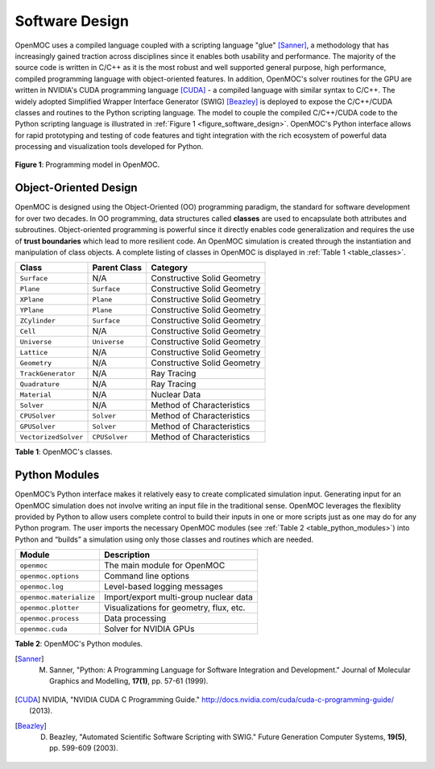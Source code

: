 .. _software_design:

===============
Software Design
===============

OpenMOC uses a compiled language coupled with a scripting language "glue" [Sanner]_, a methodology that has increasingly gained traction across disciplines since it enables both usability and performance. The majority of the source code is written in C/C++ as it is the most robust and well supported general purpose, high performance, compiled programming language with object-oriented features. In addition, OpenMOC's solver routines for the GPU are written in NVIDIA's CUDA programming language [CUDA]_ - a compiled language with similar syntax to C/C++. The widely adopted Simplified Wrapper Interface Generator (SWIG) [Beazley]_ is deployed to expose the C/C++/CUDA classes and routines to the Python scripting language. The model to couple the compiled C/C++/CUDA code to the Python scripting language is illustrated in :ref:`Figure 1 <figure_software_design>`. OpenMOC's Python interface allows for rapid prototyping and testing of code features and tight integration with the rich ecosystem of powerful data processing and visualization tools developed for Python.

.. _figure_software_design:

.. figure:: ../../img/openmoc-software-design.png
   :align: center
   :figclass: align-center
   :width: 500px

   **Figure 1**: Programming model in OpenMOC.

----------------------
Object-Oriented Design
----------------------

OpenMOC is designed using the Object-Oriented (OO) programming paradigm, the standard for software development for over two decades. In OO programming, data structures called **classes** are used to encapsulate both attributes and subroutines. Object-oriented programming is powerful since it directly enables code generalization and requires the use of **trust boundaries** which lead to more resilient code. An OpenMOC simulation is created through the instantiation and manipulation of class objects. A complete listing of classes in OpenMOC is displayed in :ref:`Table 1 <table_classes>`.

.. _table_classes:


===========================  =======================  ============================
Class                        Parent Class             Category
===========================  =======================  ============================
``Surface``                  N/A                      Constructive Solid Geometry
``Plane``                    ``Surface``              Constructive Solid Geometry
``XPlane``                   ``Plane``                Constructive Solid Geometry
``YPlane``                   ``Plane``                Constructive Solid Geometry
``ZCylinder``                ``Surface``              Constructive Solid Geometry
``Cell``                     N/A                      Constructive Solid Geometry
``Universe``                 ``Universe``             Constructive Solid Geometry
``Lattice``                  N/A                      Constructive Solid Geometry
``Geometry``                 N/A                      Constructive Solid Geometry
``TrackGenerator``           N/A                      Ray Tracing
``Quadrature``               N/A                      Ray Tracing
``Material``                 N/A                      Nuclear Data
``Solver``                   N/A                      Method of Characteristics
``CPUSolver``                ``Solver``               Method of Characteristics
``GPUSolver``                ``Solver``               Method of Characteristics
``VectorizedSolver``         ``CPUSolver``            Method of Characteristics
===========================  =======================  ============================

**Table 1**: OpenMOC's classes.


--------------
Python Modules
--------------

OpenMOC’s Python interface makes it relatively easy to create complicated simulation input. Generating input for an OpenMOC simulation does not involve writing an input file in the traditional sense. OpenMOC leverages the flexiblity provided by Python to allow users complete control to build their inputs in one or more scripts just as one may do for any Python program. The user imports the necessary OpenMOC modules (see :ref:`Table 2 <table_python_modules>`) into Python and “builds” a simulation using only those classes and routines which are needed.


.. _table_python_modules:

=======================  ======================================
Module                   Description
=======================  ======================================
``openmoc``              The main module for OpenMOC
``openmoc.options``      Command line options
``openmoc.log``          Level-based logging messages
``openmoc.materialize``  Import/export multi-group nuclear data
``openmoc.plotter``      Visualizations for geometry, flux, etc.
``openmoc.process``      Data processing
``openmoc.cuda``         Solver for NVIDIA GPUs
=======================  ======================================

**Table 2**: OpenMOC's Python modules.


.. [Sanner] M. Sanner, "Python: A Programming Language for Software Integration and Development." Journal of Molecular Graphics and Modelling, **17(1)**, pp. 57-61 (1999).
.. [CUDA] NVIDIA, "NVIDIA CUDA C Programming Guide." http://docs.nvidia.com/cuda/cuda-c-programming-guide/ (2013).
.. [Beazley] D. Beazley, "Automated Scientific Software Scripting with SWIG." Future Generation Computer Systems, **19(5)**, pp. 599-609 (2003).
